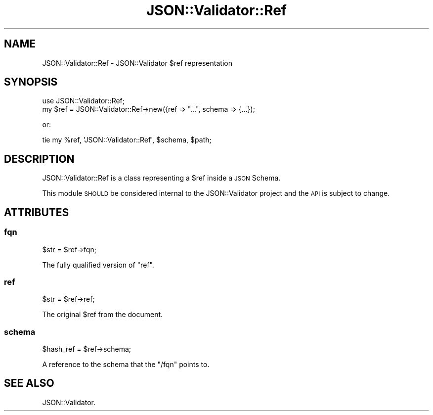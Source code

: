.\" Automatically generated by Pod::Man 4.14 (Pod::Simple 3.40)
.\"
.\" Standard preamble:
.\" ========================================================================
.de Sp \" Vertical space (when we can't use .PP)
.if t .sp .5v
.if n .sp
..
.de Vb \" Begin verbatim text
.ft CW
.nf
.ne \\$1
..
.de Ve \" End verbatim text
.ft R
.fi
..
.\" Set up some character translations and predefined strings.  \*(-- will
.\" give an unbreakable dash, \*(PI will give pi, \*(L" will give a left
.\" double quote, and \*(R" will give a right double quote.  \*(C+ will
.\" give a nicer C++.  Capital omega is used to do unbreakable dashes and
.\" therefore won't be available.  \*(C` and \*(C' expand to `' in nroff,
.\" nothing in troff, for use with C<>.
.tr \(*W-
.ds C+ C\v'-.1v'\h'-1p'\s-2+\h'-1p'+\s0\v'.1v'\h'-1p'
.ie n \{\
.    ds -- \(*W-
.    ds PI pi
.    if (\n(.H=4u)&(1m=24u) .ds -- \(*W\h'-12u'\(*W\h'-12u'-\" diablo 10 pitch
.    if (\n(.H=4u)&(1m=20u) .ds -- \(*W\h'-12u'\(*W\h'-8u'-\"  diablo 12 pitch
.    ds L" ""
.    ds R" ""
.    ds C` ""
.    ds C' ""
'br\}
.el\{\
.    ds -- \|\(em\|
.    ds PI \(*p
.    ds L" ``
.    ds R" ''
.    ds C`
.    ds C'
'br\}
.\"
.\" Escape single quotes in literal strings from groff's Unicode transform.
.ie \n(.g .ds Aq \(aq
.el       .ds Aq '
.\"
.\" If the F register is >0, we'll generate index entries on stderr for
.\" titles (.TH), headers (.SH), subsections (.SS), items (.Ip), and index
.\" entries marked with X<> in POD.  Of course, you'll have to process the
.\" output yourself in some meaningful fashion.
.\"
.\" Avoid warning from groff about undefined register 'F'.
.de IX
..
.nr rF 0
.if \n(.g .if rF .nr rF 1
.if (\n(rF:(\n(.g==0)) \{\
.    if \nF \{\
.        de IX
.        tm Index:\\$1\t\\n%\t"\\$2"
..
.        if !\nF==2 \{\
.            nr % 0
.            nr F 2
.        \}
.    \}
.\}
.rr rF
.\" ========================================================================
.\"
.IX Title "JSON::Validator::Ref 3"
.TH JSON::Validator::Ref 3 "2020-10-11" "perl v5.32.0" "User Contributed Perl Documentation"
.\" For nroff, turn off justification.  Always turn off hyphenation; it makes
.\" way too many mistakes in technical documents.
.if n .ad l
.nh
.SH "NAME"
JSON::Validator::Ref \- JSON::Validator $ref representation
.SH "SYNOPSIS"
.IX Header "SYNOPSIS"
.Vb 2
\&  use JSON::Validator::Ref;
\&  my $ref = JSON::Validator::Ref\->new({ref => "...", schema => {...});
.Ve
.PP
or:
.PP
.Vb 1
\&  tie my %ref, \*(AqJSON::Validator::Ref\*(Aq, $schema, $path;
.Ve
.SH "DESCRIPTION"
.IX Header "DESCRIPTION"
JSON::Validator::Ref is a class representing a \f(CW$ref\fR inside a \s-1JSON\s0 Schema.
.PP
This module \s-1SHOULD\s0 be considered internal to the JSON::Validator project and
the \s-1API\s0 is subject to change.
.SH "ATTRIBUTES"
.IX Header "ATTRIBUTES"
.SS "fqn"
.IX Subsection "fqn"
.Vb 1
\&  $str = $ref\->fqn;
.Ve
.PP
The fully qualified version of \*(L"ref\*(R".
.SS "ref"
.IX Subsection "ref"
.Vb 1
\&  $str = $ref\->ref;
.Ve
.PP
The original \f(CW$ref\fR from the document.
.SS "schema"
.IX Subsection "schema"
.Vb 1
\&  $hash_ref = $ref\->schema;
.Ve
.PP
A reference to the schema that the \f(CW\*(C`/fqn\*(C'\fR points to.
.SH "SEE ALSO"
.IX Header "SEE ALSO"
JSON::Validator.
